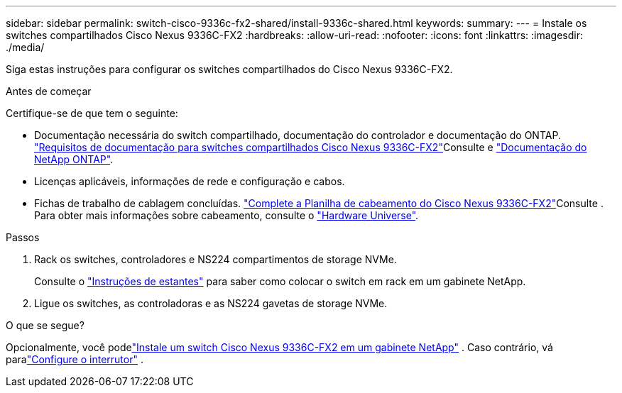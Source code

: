 ---
sidebar: sidebar 
permalink: switch-cisco-9336c-fx2-shared/install-9336c-shared.html 
keywords:  
summary:  
---
= Instale os switches compartilhados Cisco Nexus 9336C-FX2
:hardbreaks:
:allow-uri-read: 
:nofooter: 
:icons: font
:linkattrs: 
:imagesdir: ./media/


[role="lead"]
Siga estas instruções para configurar os switches compartilhados do Cisco Nexus 9336C-FX2.

.Antes de começar
Certifique-se de que tem o seguinte:

* Documentação necessária do switch compartilhado, documentação do controlador e documentação do ONTAP. link:required-documentation-9336c-shared.html["Requisitos de documentação para switches compartilhados Cisco Nexus 9336C-FX2"]Consulte e https://docs.netapp.com/us-en/ontap/index.html["Documentação do NetApp ONTAP"^].
* Licenças aplicáveis, informações de rede e configuração e cabos.
* Fichas de trabalho de cablagem concluídas. link:cable-9336c-shared.html["Complete a Planilha de cabeamento do Cisco Nexus 9336C-FX2"]Consulte . Para obter mais informações sobre cabeamento, consulte o https://hwu.netapp.com["Hardware Universe"].


.Passos
. Rack os switches, controladores e NS224 compartimentos de storage NVMe.
+
Consulte o link:../switch-cisco-9336c-fx2/install-switch-and-passthrough-panel-9336c-cluster.html["Instruções de estantes"] para saber como colocar o switch em rack em um gabinete NetApp.

. Ligue os switches, as controladoras e as NS224 gavetas de storage NVMe.


.O que se segue?
Opcionalmente, você podelink:install-switch-and-passthrough-panel-9336c-shared.html["Instale um switch Cisco Nexus 9336C-FX2 em um gabinete NetApp"] .  Caso contrário, vá paralink:setup-and-configure-9336c-shared.html["Configure o interrutor"] .
